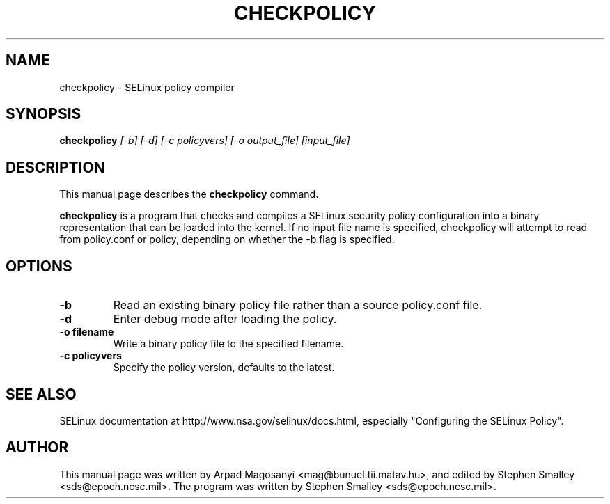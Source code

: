 .TH CHECKPOLICY 8
.SH NAME
checkpolicy \- SELinux policy compiler
.SH SYNOPSIS
.B checkpolicy
.I "[-b] [-d] [-c policyvers] [-o output_file] [input_file]"
.br
.SH "DESCRIPTION"
This manual page describes the
.BR checkpolicy
command.
.PP
.B checkpolicy
is a program that checks and compiles a SELinux security policy configuration
into a binary representation that can be loaded into the kernel.  If no 
input file name is specified, checkpolicy will attempt to read from
policy.conf or policy, depending on whether the -b flag is specified.

.SH OPTIONS
.TP
.B \-b
Read an existing binary policy file rather than a source policy.conf file.
.TP
.B \-d
Enter debug mode after loading the policy.
.TP
.B \-o filename
Write a binary policy file to the specified filename.
.TP
.B \-c policyvers
Specify the policy version, defaults to the latest.

.SH "SEE ALSO"
SELinux documentation at http://www.nsa.gov/selinux/docs.html,
especially "Configuring the SELinux Policy".


.SH AUTHOR
This manual page was written by Arpad Magosanyi <mag@bunuel.tii.matav.hu>,
and edited by Stephen Smalley <sds@epoch.ncsc.mil>.
The program was written by Stephen Smalley <sds@epoch.ncsc.mil>.
